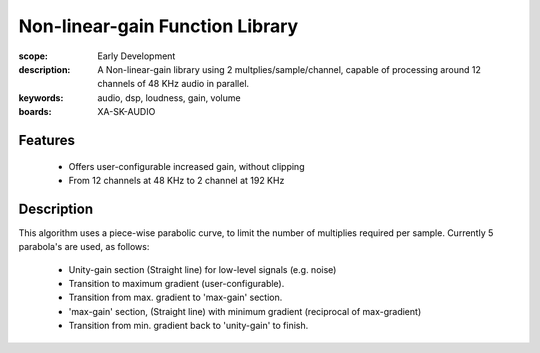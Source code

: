 Non-linear-gain Function Library
================================

:scope: Early Development
:description: A Non-linear-gain library using 2 multplies/sample/channel, capable of processing around 12 channels of 48 KHz audio in parallel.
:keywords: audio, dsp, loudness, gain, volume
:boards: XA-SK-AUDIO

Features
--------

   * Offers user-configurable increased gain, without clipping
   * From 12 channels at 48 KHz to 2 channel at 192 KHz

Description
-----------

This algorithm uses a piece-wise parabolic curve, to limit the number of multiplies required per sample.
Currently 5 parabola's are used, as follows:

   * Unity-gain section (Straight line) for low-level signals (e.g. noise)
   * Transition to maximum gradient (user-configurable). 
   * Transition from max. gradient to 'max-gain' section.
   * 'max-gain' section, (Straight line) with minimum gradient (reciprocal of max-gradient)
   * Transition from min. gradient back to 'unity-gain' to finish.
